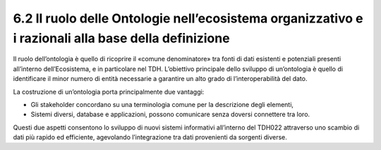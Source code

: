 **6.2 Il ruolo delle Ontologie nell’ecosistema organizzativo e i razionali alla base della definizione**
========================================================================================================

Il ruolo dell’ontologia è quello di ricoprire il «comune denominatore»
tra fonti di dati esistenti e potenziali presenti all’interno
dell’Ecosistema, e in particolare nel TDH. L’obiettivo principale dello
sviluppo di un’ontologia è quello di identificare il minor numero di
entità necessarie a garantire un alto grado di l’interoperabilità del
dato.

La costruzione di un’ontologia porta principalmente due vantaggi:

-  Gli stakeholder concordano su una terminologia comune per la
   descrizione degli elementi,

-  Sistemi diversi, database e applicazioni, possono comunicare senza
   doversi connettere tra loro.

Questi due aspetti consentono lo sviluppo di nuovi sistemi informativi
all’interno del TDH022 attraverso uno scambio di dati più rapido ed
efficiente, agevolando l’integrazione tra dati provenienti da sorgenti
diverse.
